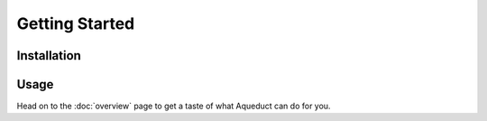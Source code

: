 
Getting Started
===============

Installation
------------

Usage
-----

Head on to the :doc:`overview` page to get a taste of what Aqueduct can do for you.